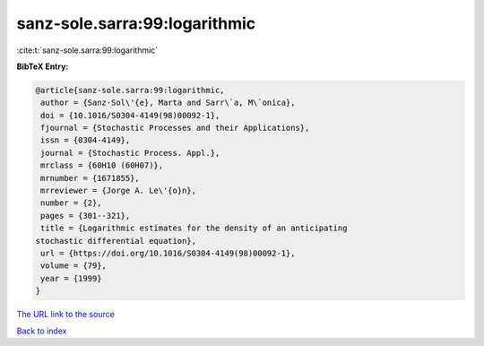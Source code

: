 sanz-sole.sarra:99:logarithmic
==============================

:cite:t:`sanz-sole.sarra:99:logarithmic`

**BibTeX Entry:**

.. code-block:: bibtex

   @article{sanz-sole.sarra:99:logarithmic,
    author = {Sanz-Sol\'{e}, Marta and Sarr\`a, M\`onica},
    doi = {10.1016/S0304-4149(98)00092-1},
    fjournal = {Stochastic Processes and their Applications},
    issn = {0304-4149},
    journal = {Stochastic Process. Appl.},
    mrclass = {60H10 (60H07)},
    mrnumber = {1671855},
    mrreviewer = {Jorge A. Le\'{o}n},
    number = {2},
    pages = {301--321},
    title = {Logarithmic estimates for the density of an anticipating
   stochastic differential equation},
    url = {https://doi.org/10.1016/S0304-4149(98)00092-1},
    volume = {79},
    year = {1999}
   }
`The URL link to the source <ttps://doi.org/10.1016/S0304-4149(98)00092-1}>`_


`Back to index <../By-Cite-Keys.html>`_
